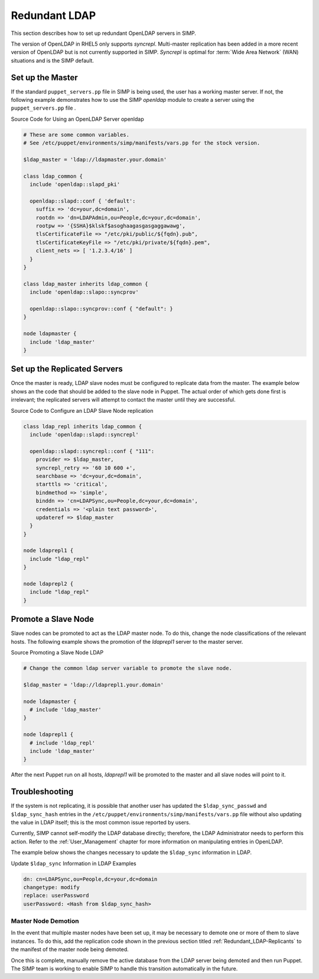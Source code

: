 Redundant LDAP
==============

This section describes how to set up redundant OpenLDAP servers in SIMP.

The version of OpenLDAP in RHEL5 only supports *syncrepl*. Multi-master
replication has been added in a more recent version of OpenLDAP but is
not currently supported in SIMP. *Syncrepl* is optimal for :term:`Wide Area Network` (WAN) situations
and is the SIMP default.

Set up the Master
-----------------

If the standard ``puppet_servers.pp`` file in SIMP is being used, the
user has a working master server. If not, the following example
demonstrates how to use the SIMP *openldap* module to create a server
using the ``puppet_servers.pp`` file .

Source Code for Using an OpenLDAP Server openldap

.. code-block:: ruby

  # These are some common variables.
  # See /etc/puppet/environments/simp/manifests/vars.pp for the stock version.

  $ldap_master = 'ldap://ldapmaster.your.domain'

  class ldap_common {
    include 'openldap::slapd_pki'

    openldap::slapd::conf { 'default':
      suffix => 'dc=your,dc=domain',
      rootdn => 'dn=LDAPAdmin,ou=People,dc=your,dc=domain',
      rootpw => '{SSHA}$klskf$asoghaagasgasgaggawawg',
      tlsCertificateFile => "/etc/pki/public/${fqdn}.pub",
      tlsCertificateKeyFile => "/etc/pki/private/${fqdn}.pem",
      client_nets => [ '1.2.3.4/16' ]
    }
  }

  class ldap_master inherits ldap_common {
    include 'openldap::slapo::syncprov'

    openldap::slapo::syncprov::conf { "default": }
  }

  node ldapmaster {
    include 'ldap_master'
  }

.. _Redundant_LDAP-Replicants:

Set up the Replicated Servers
-----------------------------

Once the master is ready, LDAP slave nodes must be configured to
replicate data from the master. The example below shows an the code that
should be added to the slave node in Puppet. The actual order of which
gets done first is irrelevant; the replicated servers will attempt to
contact the master until they are successful.

Source Code to Configure an LDAP Slave Node replication

.. code-block:: ruby

  class ldap_repl inherits ldap_common {
    include 'openldap::slapd::syncrepl'

    openldap::slapd::syncrepl::conf { "111":
      provider => $ldap_master,
      syncrepl_retry => '60 10 600 +',
      searchbase => 'dc=your,dc=domain',
      starttls => 'critical',
      bindmethod => 'simple',
      binddn => 'cn=LDAPSync,ou=People,dc=your,dc=domain',
      credentials => '<plain text password>',
      updateref => $ldap_master
    }
  }

  node ldaprepl1 {
    include "ldap_repl"
  }

  node ldaprepl2 {
    include "ldap_repl"
  }


Promote a Slave Node
--------------------

Slave nodes can be promoted to act as the LDAP master node. To do this,
change the node classifications of the relevant hosts. The following
example shows the promotion of the *ldaprepl1* server to the master
server.

Source Promoting a Slave Node LDAP

.. code-block:: ruby

  # Change the common ldap server variable to promote the slave node.

  $ldap_master = 'ldap://ldaprepl1.your.domain'

  node ldapmaster {
    # include 'ldap_master'
  }

  node ldaprepl1 {
    # include 'ldap_repl'
    include 'ldap_master'
  }


After the next Puppet run on all hosts, *ldaprepl1* will be promoted to
the master and all slave nodes will point to it.

Troubleshooting
---------------

If the system is not replicating, it is possible that another user has
updated the ``$ldap_sync_passwd`` and ``$ldap_sync_hash`` entries in the
``/etc/puppet/environments/simp/manifests/vars.pp`` file without also updating the value in
LDAP itself; this is the most common issue reported by users.

Currently, SIMP cannot self-modify the LDAP database directly;
therefore, the LDAP Administrator needs to perform this action. Refer to
the :ref:`User_Management` chapter for more information on manipulating entries in OpenLDAP.

The example below shows the changes necessary to update the
``$ldap_sync`` information in LDAP.

Update ``$ldap_sync`` Information in LDAP Examples

.. code-block:: ruby

  dn: cn=LDAPSync,ou=People,dc=your,dc=domain
  changetype: modify
  replace: userPassword
  userPassword: <Hash from $ldap_sync_hash>


Master Node Demotion
~~~~~~~~~~~~~~~~~~~~

In the event that multiple master nodes have been set up, it may be
necessary to demote one or more of them to slave instances. To do this,
add the replication code shown in the previous section titled :ref:`Redundant_LDAP-Replicants` to the
manifest of the master node being demoted.

Once this is complete, manually remove the active database from the LDAP
server being demoted and then run Puppet. The SIMP team is working to
enable SIMP to handle this transition automatically in the future.
